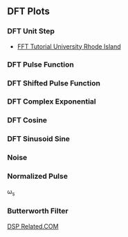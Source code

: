 ** DFT Plots
*** DFT Unit Step
- [[http://www.phys.nsu.ru/cherk/fft.pdf][FFT Tutorial University Rhode Island]]
#+ATTR_LATEX: :options bgcolor=gray!10
#+NAME: DTFT Unit Step
#+BEGIN_SRC octave :exports results :results file
  N=64;             # Samples
  n=0:N-1;          # Discrete Time Vector
  time_shift=0;    # Time shift of the step signal
  F=[-N/2:N/2-1]/N; #Frequency Vector in Radians the spectrum goes from -fs/2 to fs/2

  x0=zeros(time_shift,1);
  x1=ones(N-time_shift,1);
  X=[x0;x1];
  X1=fft(X,N);                                # Compute the dft of X1 using FFT algorithm
  # Graphik
  figure( 1, "visible", "off" )               # Do not open the graphic window in org

  subplot(2,2,[1,2]), stem(n,X, "filled", "linewidth", 2, "markersize", 6), axis([-2 N+2 0 1.2]), title 'Unit Step';
  grid on;
  xlabel("Discrete Time Vector");
  ylabel("Hight");

  F=[-N/2:N/2-1]/N;                           #Frequency Vector in Radians the spectrum goes from -fs/2 to fs/2
  subplot(2,2,3),plot(F,fftshift(abs(X1)), "linewidth", 2);
  grid minor;
  xlabel("Discrete Frequency omega");
  ylabel("Magnitude");

  subplot(2,2,4),plot(F,fftshift(angle(X1)), "linewidth", 2)
  grid minor;
  xlabel("Discrete Frequency omega");
  ylabel("Phase [radiants]");

                                  # Org-Mode speci
  print -dpng "-S800,400" ./image/dtft_unit_step.png;
  ans = "./image/dtft_unit_step.png";
#+END_SRC

#+results: DTFT Unit Step

*** DFT Pulse Function
#+ATTR_LATEX: :options bgcolor=gray!10
#+NAME: Step Function
#+BEGIN_SRC octave :exports results :results file
   pkg load signal
   N=64;
     fo1=8;
     n=0:N-1;

     x1=rectpuls(2*pi*fo1*n/N,10);
     X1=fft(x1);                                # Compute the dft of X1 using FFT algorithmw

     # Graphik  
     figure( 1, "visible", "off" )               # Do not open the graphic window in org

     ## subplot(6,2,[1,2])
     ## plot(x1), axis([-5 N+5 -1 1])
     ## grid on;

     subplot(3,2,[1,2])
     stem(x1, "filled", "linewidth", 2, "markersize", 6), axis([-5 N+5 -1 1])
     grid on;

     subplot(3,2,3),plot(n-N/2, real(X1), "linewidth", 2);  axis([-N/2-5 N/2+5 -1 10]) 
     grid on;
     xlabel("Sample");
     ylabel("X_1[k]");
     title("Real Part");

     subplot(3,2,4),plot(n-N/2, imag(X1), "linewidth", 2), axis([-N/2-5 N/2+5 -5 5])
     grid on;
     xlabel("Sample");
     ylabel("X_1[k]");
     title("Imaginary Part");

     subplot(3,2,5),plot(n-N/2,fftshift(abs(X1)), "linewidth", 2);  axis([-N/2-5 N/2+5 -1 10]) 
     grid on;
     xlabel("Sample");
     ylabel("X_1[k]");
     title("Magnitude");

     subplot(3,2,6),plot(n-N/2,fftshift(angle(X1)), "linewidth", 2), axis([-N/2-5 N/2+5 -5 5])
     grid on;
     xlabel("Sample");
     ylabel("X_1[k]");
     title("Phase");

     # Org-Mode specific setting
     print -dpng "-S800,600" ./image/pulse.png;
     ans = "./image/pulse.png";
#+END_SRC

*** DFT Shifted Pulse Function
#+ATTR_LATEX: :options bgcolor=gray!10
#+NAME: DTFT Shifted Step
#+BEGIN_SRC octave :exports results :results file
  N=64;             # Samples
  n=0:N-1;          # Discrete Time Vector
  time_shift=58;    # Time shift of the step signal
  F=[-N/2:N/2-1]/N; #Frequency Vector in Radians the spectrum goes from -fs/2 to fs/2

  x0=zeros(time_shift,1);
  x1=ones(N-time_shift,1);
  X=[x0;x1];
  X1=fft(X,N);                                # Compute the dft of X1 using FFT algorithmw

  # Graphik 
  figure( 1, "visible", "off" )               # Do not open the graphic window in org

  subplot(2,2,[1,2]), stem(n,X, "filled", "linewidth", 2, "markersize", 6), axis([-2 N+2 0 1.2]), title 'Unit Step shifted of 58 Units';
  grid on;
  xlabel("Discrete Time Vector");
  ylabel("Hight");

  subplot(2,2,3),plot(F,fftshift(abs(X1)), "linewidth", 2);
  grid minor;
  xlabel("Discrete Frequency omega");
  ylabel("Magnitude");

  subplot(2,2,4),plot(F,fftshift(angle(X1)), "linewidth", 2);
  grid minor;
  xlabel("Discrete Frequency omega");
  ylabel("Phase [radiants]");

                                  # Org-Mode speci
  print -dpng "-S800,400" ./image/dtft_shifted_step.png;
  ans = "./image/dtft_shifted_step.png";
#+END_SRC

*** DFT Complex Exponential
#+ATTR_LATEX: :options bgcolor=gray!10
#+NAME: DTFT
#+BEGIN_SRC octave :exports results :results file
    pkg load communications signal

    n=-5:5;
    x = (-0.9).^n;
    k=-200:200;
    w=(2*pi/100)*k;
    X=x*(exp(-j*2*pi/100)).^(n'*k);
    magX=abs(X);
    phaseX=angle(X);

    # Graphik 
    figure( 1, "visible", "off" )               # Do not open the graphic window in org

   subplot(2,2,[1,2])
   stem(x, "filled", "linewidth", 2, "markersize", 6)
   grid on;

   subplot(2,2,3); plot(w/(2*pi),magX, "linewidth", 2);  axis([-2  2  0  15]);
    xlabel('frequency in units of pi'); ylabel('|X|');
    title('Magnitude Part');
    grid on;

    subplot(2,2,4); plot(w/(2*pi),phaseX, "linewidth", 2); axis([-2  2  -pi  pi]);
    xlabel('frequency in units of pi'); ylabel('radians/pi');
    title('Phase Part');
    grid on;

    # Org-Mode speci
    print -dpng "-S800,400" ./image/dtft.png;
    ans = "./image/dtft.png";
#+END_SRC

*** DFT Cosine
#+ATTR_LATEX: :options bgcolor=gray!10
#+NAME: Cosine
#+BEGIN_SRC octave :exports results :results file
    N=64;
    fo1=8;
    n=0:N-1;
  
    x1=0.5.*cos(2*pi*fo1*n/N);
    X1=fft(x1);                                # Compute the dft of X1 using FFT algorithmw
    
    # Graphik  
    figure( 1, "visible", "off" )               # Do not open the graphic window in org
  
    subplot(2,2,[1,2])
    stem(x1, "filled", "linewidth", 2, "markersize", 6), axis([-5 N+5 -1 1])
    grid on;
    #stem(n-N/2,fftshift(x1))

    subplot(2,2,3),stem(n-N/2,fftshift(abs(X1)), "filled", "linewidth", 2, "markersize", 6), axis([-N/2-5 N/2+5 0 20])  # Move frequency 0 to the center
    grid minor;
    xlabel("Sample");
    ylabel("X_1[k]");
    title("Real Part");

    subplot(2,2,4), stem(n-N/2, fftshift(imag(X1)), "filled", "linewidth", 2, "markersize", 6), axis([-N/2-5 N/2+5 -20 20])
    grid minor;
    xlabel("Sample");
    ylabel("X_1[k]");
    title("Imaginary Part");
  
    # Org-Mode specific setting
    print -dpng "-S800,400" ./image/dtft_cosine.png;
    ans = "./image/dtft_cosine.png"; 
#+END_SRC

*** DFT Sinusoid Sine
#+ATTR_LATEX: :options bgcolor=gray!10
#+NAME: Sine
#+BEGIN_SRC octave :exports results :results file
  N=64;
  fo1=8;
  n=0:N-1;
  
  x1=0.5.*sin(2*pi*fo1*n/N);
  X1=fft(x1);                                # Compute the dft of X1 using FFT algorithmw
    
  # Graphik  
  figure( 1, "visible", "off" )               # Do not open the graphic window in org
  
  subplot(2,2,[1,2])
  stem(x1, "filled", "linewidth", 2, "markersize", 6), axis([-5 N+5 -1 1])
  grid on;
  
  subplot(2,2,3),stem(n-N/2,fftshift(abs(X1)), "filled", "linewidth", 2, "markersize", 6), axis([-N/2-5 N/2+5 0 20])  # Move frequency 0 to the center
  grid minor;
  xlabel("Sample");
  ylabel("X_1[k]");
  title("Real Part");

  subplot(2,2,4),stem(n-N/2,fftshift(imag(X1)), "filled", "linewidth", 2, "markersize", 6), axis([-N/2-5 N/2+5 -20 20])
  grid minor;
  xlabel("Sample");
  ylabel("X_1[k]");
  title("Imaginary Part");
  
  
  # Org-Mode specific setting
  print -dpng "-S800,400" ./image/dtft_sine.png;
  ans = "./image/dtft_sine.png";
#+END_SRC

*** Noise
#+ATTR_LATEX: :options bgcolor=gray!10
#+NAME: Noise
#+BEGIN_SRC octave :exports results :results file
  pkg load communications signal

    t = (0:0.1:10);
    x = sawtooth(t);
    y = awgn(x,10,3,'measured');
    # Graphik 
    figure( 1, "visible", "off" )               # Do not open the graphic window in org

    plot(t,x,t, y, "linewidth", 2)
    legend('Original Signal','Signal with AWGN')
    grid on;
  
    # Org-Mode speci
    print -dpng "-S800,200" ./image/step_awgn.png;
    ans = "./image/step_awgn.png";
#+END_SRC

#+results: Noise
[[file:./image/step_awgn.png]]

*** Normalized Pulse
\omega_s
#+ATTR_LATEX: :options bgcolor=gray!10
#+NAME: normalized
#+BEGIN_SRC octave :exports results :results file
  N = 20;
  x = [0:100]/100;
  f = ones(1,101)*1/2;
  for i = 1:2:N
    a = 2/pi/i;f = f + a*sin(2*pi*i*x);
  end
  figure( 1, "visible", "off" )               # Do not open the graphic window in org
  plot(x, f, "linewidth", 2), axis([-0.5 1.5 -0.5 1.5])
  grid on;
                      # Org-Mode specific setting
  print -dpng "-S800,200" ./image/normalized.png;
  ans = "./image/normalized.png";

#+END_SRC

#+results: normalized
[[file:./image/normalized.png]]
*** Butterworth Filter

[[https://www.dsprelated.com/freebooks/filters/Butterworth_Lowpass_Filter_Example.html][DSP Related.COM]]
#+NAME: 4_8_but_LP_DSP_Ex
#+BEGIN_SRC octave :exports results :results file
  pkg load signal
    fc = 1000; % Cut-off frequency (Hz)
    fs = 8192; % Sampling rate (Hz)
    order = 5; % Filter order
    [B,A] = butter(order,2*fc/fs); % [0:pi] maps to [0:1] here
    [sos,g] = tf2sos(B,A)
    Bs = sos(:,1:3); % Section numerator polynomials
    As = sos(:,4:6); % Section denominator polynomials
    [nsec,temp] = size(sos);
    nsamps = 256; % Number of impulse-response samples
    % Note use of input scale-factor g here:
    x = g*[1,zeros(1,nsamps-1)]; % SCALED impulse signal
    for i=1:nsec
      x = filter(Bs(i,:),As(i,:),x); % Series sections
    end
    %
    figure( 1, "visible", "off" )               # Do not open the graphic window in org

    subplot(2, 1, 1)  
    plot(x,  "linewidth", 2); % Plot impulse response to make sure
              % it has decayed to zero (numerically)
    %
    % Plot amplitude response
    % (in Octave - Matlab slightly different):
    grid('on');
    set(gca, "fontsize", 24);

    subplot(2, 1, 2)  
    % figure(2);
    X=fft(x); % sampled frequency response
    f = [0:nsamps-1]*fs/nsamps;
    plot(f(1:nsamps/2),20*log10(X(1:nsamps/2)), "linewidth", 2);
    grid('on');
    axis([0 fs/2 -100 5]);
    set(gca, "fontsize", 24);
    print -dpng "-S600,600" ./image/4_8_but_LP_DSP_Ex.png;
    ans = "./image/4_8_but_LP_DSP_Ex.png";
 #+END_SRC

